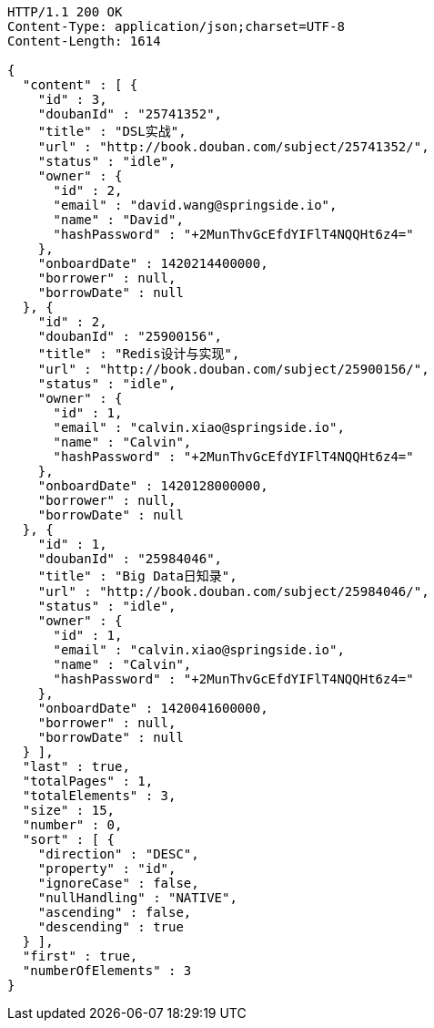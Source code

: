 [source,http,options="nowrap"]
----
HTTP/1.1 200 OK
Content-Type: application/json;charset=UTF-8
Content-Length: 1614

{
  "content" : [ {
    "id" : 3,
    "doubanId" : "25741352",
    "title" : "DSL实战",
    "url" : "http://book.douban.com/subject/25741352/",
    "status" : "idle",
    "owner" : {
      "id" : 2,
      "email" : "david.wang@springside.io",
      "name" : "David",
      "hashPassword" : "+2MunThvGcEfdYIFlT4NQQHt6z4="
    },
    "onboardDate" : 1420214400000,
    "borrower" : null,
    "borrowDate" : null
  }, {
    "id" : 2,
    "doubanId" : "25900156",
    "title" : "Redis设计与实现",
    "url" : "http://book.douban.com/subject/25900156/",
    "status" : "idle",
    "owner" : {
      "id" : 1,
      "email" : "calvin.xiao@springside.io",
      "name" : "Calvin",
      "hashPassword" : "+2MunThvGcEfdYIFlT4NQQHt6z4="
    },
    "onboardDate" : 1420128000000,
    "borrower" : null,
    "borrowDate" : null
  }, {
    "id" : 1,
    "doubanId" : "25984046",
    "title" : "Big Data日知录",
    "url" : "http://book.douban.com/subject/25984046/",
    "status" : "idle",
    "owner" : {
      "id" : 1,
      "email" : "calvin.xiao@springside.io",
      "name" : "Calvin",
      "hashPassword" : "+2MunThvGcEfdYIFlT4NQQHt6z4="
    },
    "onboardDate" : 1420041600000,
    "borrower" : null,
    "borrowDate" : null
  } ],
  "last" : true,
  "totalPages" : 1,
  "totalElements" : 3,
  "size" : 15,
  "number" : 0,
  "sort" : [ {
    "direction" : "DESC",
    "property" : "id",
    "ignoreCase" : false,
    "nullHandling" : "NATIVE",
    "ascending" : false,
    "descending" : true
  } ],
  "first" : true,
  "numberOfElements" : 3
}
----